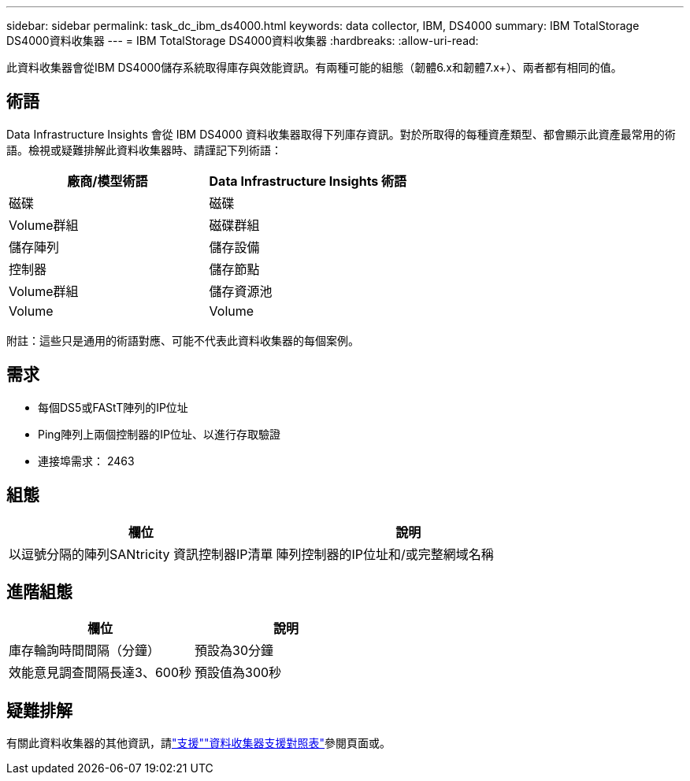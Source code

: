 ---
sidebar: sidebar 
permalink: task_dc_ibm_ds4000.html 
keywords: data collector, IBM, DS4000 
summary: IBM TotalStorage DS4000資料收集器 
---
= IBM TotalStorage DS4000資料收集器
:hardbreaks:
:allow-uri-read: 


[role="lead"]
此資料收集器會從IBM DS4000儲存系統取得庫存與效能資訊。有兩種可能的組態（韌體6.x和韌體7.x+）、兩者都有相同的值。



== 術語

Data Infrastructure Insights 會從 IBM DS4000 資料收集器取得下列庫存資訊。對於所取得的每種資產類型、都會顯示此資產最常用的術語。檢視或疑難排解此資料收集器時、請謹記下列術語：

[cols="2*"]
|===
| 廠商/模型術語 | Data Infrastructure Insights 術語 


| 磁碟 | 磁碟 


| Volume群組 | 磁碟群組 


| 儲存陣列 | 儲存設備 


| 控制器 | 儲存節點 


| Volume群組 | 儲存資源池 


| Volume | Volume 
|===
附註：這些只是通用的術語對應、可能不代表此資料收集器的每個案例。



== 需求

* 每個DS5或FAStT陣列的IP位址
* Ping陣列上兩個控制器的IP位址、以進行存取驗證
* 連接埠需求： 2463




== 組態

[cols="2*"]
|===
| 欄位 | 說明 


| 以逗號分隔的陣列SANtricity 資訊控制器IP清單 | 陣列控制器的IP位址和/或完整網域名稱 
|===


== 進階組態

[cols="2*"]
|===
| 欄位 | 說明 


| 庫存輪詢時間間隔（分鐘） | 預設為30分鐘 


| 效能意見調查間隔長達3、600秒 | 預設值為300秒 
|===


== 疑難排解

有關此資料收集器的其他資訊，請link:concept_requesting_support.html["支援"]link:reference_data_collector_support_matrix.html["資料收集器支援對照表"]參閱頁面或。
